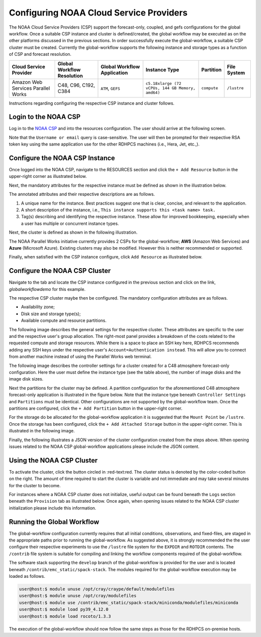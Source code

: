 .. role:: red-text

########################################
Configuring NOAA Cloud Service Providers
########################################

The NOAA Cloud Service Providers (CSP) support the forecast-only,
coupled, and gefs
configurations for the global workflow. Once a suitable CSP instance
and cluster is defined/created, the global workflow may be executed as
on the other platforms discussed in the previous sections. In order
successfully execute the global-workflow, a suitable CSP cluster must
be created. Currently the global-workflow supports the following
instance and storage types as a function of CSP and forecast
resolution.

.. list-table::
   :widths: auto
   :header-rows: 1
   :align: center

   * - **Cloud Service Provider**
     - **Global Workflow Resolution**
     - **Global Workflow Application**
     - **Instance Type**
     - **Partition**
     - **File System**
   * - Amazon Web Services Parallel Works
     - C48, C96, C192, C384
     - ``ATM``, ``GEFS``
     - ``c5.18xlarge (72 vCPUs, 144 GB Memory, amd64)``
     - ``compute``
     - ``/lustre``

Instructions regarding configuring the respective CSP instance and
cluster follows.

*********************
Login to the NOAA CSP
*********************

Log in to the `NOAA CSP <http://noaa.parallel.works/login>`_ and into
the resources configuration. The user should arrive at the following
screen.

Note that the ``Username or email`` query is case-sensitive. The user
will then be prompted for their respective RSA token key using the
same application use for the other RDHPCS machines (i.e., Hera, Jet,
etc.,).

.. image:: _static/noaacsp_login.png

*******************************
Configure the NOAA CSP Instance
*******************************

Once logged into the NOAA CSP, navigate to the :red-text:`RESOURCES` section
and click the ``+ Add Resource`` button in the upper-right corner as
illustrated below.

.. image:: _static/noaacsp_instance_1.png
   
Next, the mandatory attributes for the respective instance must be
defined as shown in the illustration below.

.. image:: _static/noaacsp_instance_2.png

The annotated attributes and their respective descriptions are as
follows.

1. A unique name for the instance. Best practices suggest one that is
   clear, concise, and relevant to the application.
2. A short description of the instance, i.e., ``This instance supports
   this <task name> task.``
3. Tag(s) describing and identifying the respective instance. These
   allow for improved bookkeeping, especially when a user has multiple
   or concurrent instance types.

Next, the cluster is defined as shown in the following illustration.

.. image:: _static/noaacsp_instance_3.png

The NOAA Parallel Works initiative currently provides 2 CSPs for the
global-workflow; **AWS** (Amazon Web Services) and **Azure**
(Microsoft Azure). Existing clusters may also be modified. However
this is neither recommended or supported.

Finally, when satisfied with the CSP instance configure, click ``Add
Resource`` as illustrated below.

.. image:: _static/noaacsp_instance_4.png

******************************
Configure the NOAA CSP Cluster
******************************

Navigate to the tab and locate the CSP instance configured in the
previous section and click on the link, `globalworkflowdemo` for this
example.

.. image:: _static/noaacsp_cluster_1.png

The respective CSP cluster maybe then be configured. The mandatory
configuration attributes are as follows.

- Availability zone;
- Disk size and storage type(s);
- Available compute and resource partitions.

The following image describes the general settings for the respective
cluster. These attributes are specific to the user and the respective
user's group allocation. The right-most panel provides a breakdown of
the costs related to the requested compute and storage
resources. While there is a space to place an SSH key here, RDHPCS
recommends adding any SSH keys under the respective user's
``Account➡Authentication instead``. This will allow you to connect
from another machine instead of using the Parallel Works web terminal.

.. image:: _static/noaacsp_cluster_2.png
	   
The following image describes the controller settings for a cluster
created for a C48 atmosphere forecast-only configuration. Here the
user must define the instance type (see the table above), the number
of image disks and the image disk sizes.

.. image:: _static/noaacsp_cluster_3.png

Next the partitions for the cluster may be defined. A partition
configuration for the aforementioned C48 atmosphere forecast-only
application is illustrated in the figure below. Note that the instance
type beneath ``Controller Settings`` and ``Partitions`` must be
identical. Other configurations are not supported by the
global-workflow team. Once the partitions are configured, click the
``+ Add Partition`` button in the upper-right corner.

.. image:: _static/noaacsp_cluster_4.png

For the storage do be allocated for the global-workflow application it
is suggested that the ``Mount Point`` be ``/lustre``. Once the storage
has been configured, click the ``+ Add Attached Storage`` button in
the upper-right corner. This is illustrated in the following image.

.. image:: _static/noaacsp_cluster_5.png

Finally, the following illustrates a JSON version of the cluster
configuration created from the steps above. When opening issues
related to the NOAA CSP global-workflow applications please include
the JSON content.

.. image:: _static/noaacsp_cluster_6.png

**************************
Using the NOAA CSP Cluster
**************************

To activate the cluster, click the button circled in
:red-text:red. The cluster status is denoted by the color-coded button
on the right. The amount of time required to start the cluster is
variable and not immediate and may take several minutes for the
cluster to become.

.. image:: _static/noaacsp_using_1.png

For instances where a NOAA CSP cluster does not initialize, useful
output can be found beneath the ``Logs`` section beneath the
``Provision`` tab as illustrated below. Once again, when opening
issues related to the NOAA CSP cluster initialization please include
this information.

.. image:: _static/noaacsp_using_2.png

***************************
Running the Global Workflow
***************************

The global-workflow configuration currently requires that all initial
conditions, observations, and fixed-files, are staged in the
appropriate paths prior to running the global-workflow. As suggested
above, it is strongly recommended the the user configure their
respective experiments to use the ``/lustre`` file system for the
``EXPDIR`` and ``ROTDIR`` contents. The ``/contrib`` file system is
suitable for compiling and linking the workflow components required of
the global-workflow.

The software stack supporting the ``develop`` branch of the
global-workflow is provided for the user and is located beneath
``/contrib/emc_static/spack-stack``. The modules required for the
global-workflow execution may be loaded as follows.

.. code-block:: bash

   user@host:$ module unuse /opt/cray/craype/default/modulefiles
   user@host:$ module unuse /opt/cray/modulefiles
   user@host:$ module use /contrib/emc_static/spack-stack/miniconda/modulefiles/miniconda
   user@host:$ module load py39_4.12.0
   user@host:$ module load rocoto/1.3.3

The execution of the global-workflow should now follow the same steps
as those for the RDHPCS on-premise hosts.



